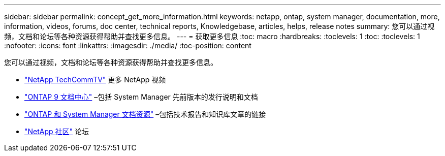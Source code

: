 ---
sidebar: sidebar 
permalink: concept_get_more_information.html 
keywords: netapp, ontap, system manager, documentation, more, information, videos, forums, doc center, technical reports, Knowledgebase, articles, helps, release notes 
summary: 您可以通过视频，文档和论坛等各种资源获得帮助并查找更多信息。 
---
= 获取更多信息
:toc: macro
:hardbreaks:
:toclevels: 1
:toc: 
:toclevels: 1
:nofooter: 
:icons: font
:linkattrs: 
:imagesdir: ./media/
:toc-position: content


[role="lead"]
您可以通过视频，文档和论坛等各种资源获得帮助并查找更多信息。

* link:https://www.youtube.com/user/NetAppTechCommTV["NetApp TechCommTV"] 更多 NetApp 视频
* link:https://docs.netapp.com/ontap-9/index.jsp["ONTAP 9 文档中心"] –包括 System Manager 先前版本的发行说明和文档
* link:https://www.netapp.com/us/documentation/ontap-and-oncommand-system-manager.aspx["ONTAP 和 System Manager 文档资源"] –包括技术报告和知识库文章的链接
* link:https://community.netapp.com/["NetApp 社区"] 论坛

